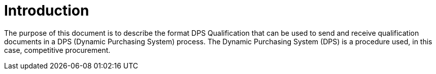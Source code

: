= Introduction

The purpose of this document is to describe the format DPS Qualification that can be used to send and receive qualification documents
in a DPS (Dynamic Purchasing System) process. The Dynamic Purchasing System (DPS) is a procedure used, in this case, competitive procurement.


